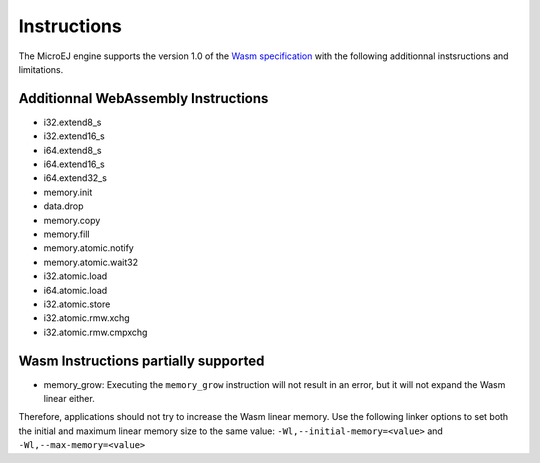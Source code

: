 .. _managedc.instructions:

Instructions
============

The MicroEJ engine supports the version 1.0 of the `Wasm specification <https://www.w3.org/TR/wasm-core-1/>`_ with the following additionnal instsructions and limitations.

Additionnal WebAssembly Instructions
------------------------------------

* i32.extend8_s
* i32.extend16_s
* i64.extend8_s
* i64.extend16_s
* i64.extend32_s

* memory.init
* data.drop
* memory.copy
* memory.fill

* memory.atomic.notify
* memory.atomic.wait32

* i32.atomic.load
* i64.atomic.load
* i32.atomic.store
* i32.atomic.rmw.xchg
* i32.atomic.rmw.cmpxchg

Wasm Instructions partially supported
-------------------------------------

* memory_grow: Executing the ``memory_grow`` instruction will not result in an error, but it will not expand the Wasm linear either.

Therefore, applications should not try to increase the Wasm linear memory.
Use the following linker options to set both the initial and maximum linear memory size to the same value: ``-Wl,--initial-memory=<value>`` and  ``-Wl,--max-memory=<value>`` 


..
   | Copyright 2023-2024, MicroEJ Corp. Content in this space is free 
   for read and redistribute. Except if otherwise stated, modification 
   is subject to MicroEJ Corp prior approval.
   | MicroEJ is a trademark of MicroEJ Corp. All other trademarks and 
   copyrights are the property of their respective owners.
